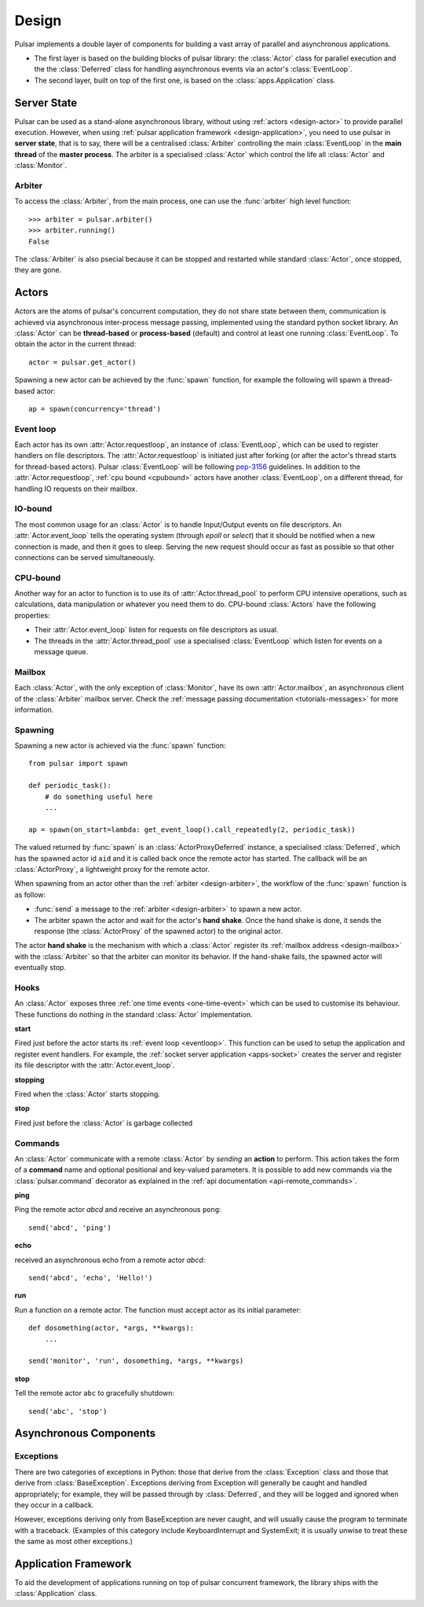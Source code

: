 .. _design:

.. module:: pulsar

=====================
Design
=====================

Pulsar implements a double layer of components for building a vast array
of parallel and asynchronous applications.

* The first layer is based on the building blocks of pulsar library:
  the :class:`Actor` class for parallel execution and the the :class:`Deferred`
  class for handling asynchronous events via an actor's :class:`EventLoop`.
* The second layer, built on top of the first one, is based on the
  :class:`apps.Application` class.
   

Server State
==================

Pulsar can be used as a stand-alone asynchronous library, without using
:ref:`actors <design-actor>` to provide parallel execution. However,
when using :ref:`pulsar application framework <design-application>`,
you need to use pulsar in **server state**, that is to say, there
will be a centralised :class:`Arbiter` controlling the main
:class:`EventLoop` in the **main thread** of the **master process**.
The arbiter is a specialised :class:`Actor`
which control the life all :class:`Actor` and :class:`Monitor`.

.. _design-arbiter:

Arbiter
~~~~~~~~~~~~~~~~~~~~~~~~
To access the :class:`Arbiter`, from the main process, one can use the
:func:`arbiter` high level function::

    >>> arbiter = pulsar.arbiter()
    >>> arbiter.running()
    False
    
The :class:`Arbiter` is also psecial because it can be stopped and restarted
while standard :class:`Actor`, once stopped, they are gone.

.. _design-actor:

Actors
=================

Actors are the atoms of pulsar's concurrent computation, they do not share
state between them, communication is achieved via asynchronous
inter-process message passing, implemented using the standard
python socket library. An :class:`Actor` can be **thread-based** or
**process-based** (default) and control at least one running :class:`EventLoop`.
To obtain the actor in the current thread::

    actor = pulsar.get_actor()
    
Spawning a new actor can be achieved by the :func:`spawn` function, for example
the following will spawn a thread-based actor::

    ap = spawn(concurrency='thread')
    
    
.. _eventloop:

Event loop
~~~~~~~~~~~~~~~
Each actor has its own :attr:`Actor.requestloop`, an instance of :class:`EventLoop`,
which can be used to register handlers on file descriptors.
The :attr:`Actor.requestloop` is initiated just after forking (or after the
actor's thread starts for thread-based actors).
Pulsar :class:`EventLoop` will be following pep-3156_ guidelines.
In addition to the :attr:`Actor.requestloop`, :ref:`cpu bound <cpubound>`
actors have another :class:`EventLoop`, on a different thread, for
handling IO requests on their mailbox.

.. _iobound:

IO-bound
~~~~~~~~~~~~~~~
The most common usage for an :class:`Actor` is to handle Input/Output
events on file descriptors. An :attr:`Actor.event_loop` tells
the operating system (through `epoll` or `select`) that it should be notified
when a new connection is made, and then it goes to sleep.
Serving the new request should occur as fast as possible so that other
connections can be served simultaneously. 

.. _cpubound:

CPU-bound
~~~~~~~~~~~~~~~
Another way for an actor to function is to use its of :attr:`Actor.thread_pool`
to perform CPU intensive operations, such as calculations, data manipulation
or whatever you need them to do.
CPU-bound :class:`Actors` have the following properties:

* Their :attr:`Actor.event_loop` listen for requests on file descriptors
  as usual.
* The threads in the :attr:`Actor.thread_pool` use a specialised :class:`EventLoop`
  which listen for events on a message queue.


.. _design-mailbox:

Mailbox
~~~~~~~~~~~~~~
Each :class:`Actor`, with the only exception of :class:`Monitor`, have its own
:attr:`Actor.mailbox`, an asynchronous client of the :class:`Arbiter`
mailbox server. Check the :ref:`message passing documentation <tutorials-messages>`
for more information.


.. _design-spawning:

Spawning
~~~~~~~~~~~~~~
Spawning a new actor is achieved via the :func:`spawn` function::
    
    from pulsar import spawn
    
    def periodic_task():
        # do something useful here
        ...
        
    ap = spawn(on_start=lambda: get_event_loop().call_repeatedly(2, periodic_task))
    
The valued returned by :func:`spawn` is an :class:`ActorProxyDeferred` instance,
a specialised :class:`Deferred`, which has the spawned actor id ``aid`` and
it is called back once the remote actor has started.
The callback will be an :class:`ActorProxy`, a lightweight proxy
for the remote actor.

When spawning from an actor other than the :ref:`arbiter <design-arbiter>`,
the workflow of the :func:`spawn` function is as follow:

* :func:`send` a message to the :ref:`arbiter <design-arbiter>` to spawn
  a new actor.
* The arbiter spawn the actor and wait for the actor's **hand shake**. Once the
  hand shake is done, it sends the response (the :class:`ActorProxy` of the
  spawned actor) to the original actor.
        
The actor **hand shake** is the mechanism with which a :class:`Actor` register
its :ref:`mailbox address <design-mailbox>` with the :class:`Arbiter` so that
the arbiter can monitor its behavior. If the hand-shake fails, the spawned
actor will eventually stop.


.. _actor-callbacks:

Hooks
~~~~~~~~~~~~~~~~~~~

An :class:`Actor` exposes three :ref:`one time events <one-time-event>`
which can be used to customise its behaviour. These functions do nothing in the
standard :class:`Actor` implementation. 

**start**

Fired just before the actor starts its :ref:`event loop <eventloop>`.
This function can be used to setup
the application and register event handlers. For example, the
:ref:`socket server application <apps-socket>` creates the server and register
its file descriptor with the :attr:`Actor.event_loop`.

 
**stopping**

Fired when the :class:`Actor` starts stopping.

**stop**

Fired just before the :class:`Actor` is garbage collected
 


.. _actor_commands:

Commands
~~~~~~~~~~~~~~~~~

An :class:`Actor` communicate with a remote :class:`Actor` by *sending* an
**action** to perform. This action takes the form of a **command** name and
optional positional and key-valued parameters. It is possible to add new
commands via the :class:`pulsar.command` decorator as explained in the
:ref:`api documentation <api-remote_commands>`.


**ping**

Ping the remote actor *abcd* and receive an asynchronous ``pong``::

    send('abcd', 'ping')


**echo**

received an asynchronous echo from a remote actor *abcd*::

    send('abcd', 'echo', 'Hello!')


**run**

Run a function on a remote actor. The function must accept actor as its initial parameter::

    def dosomething(actor, *args, **kwargs):
        ...
    
    send('monitor', 'run', dosomething, *args, **kwargs)
    

.. _actor_stop_command:

**stop**

Tell the remote actor ``abc`` to gracefully shutdown::

    send('abc', 'stop')
    
    
Asynchronous Components
===============================

Exceptions
~~~~~~~~~~~~~~~~~~~~~~~~~~~~~

There are two categories of exceptions in Python: those that derive from the
:class:`Exception` class and those that derive from :class:`BaseException`.
Exceptions deriving from Exception will generally be caught and handled
appropriately; for example, they will be passed through by :class:`Deferred`,
and they will be logged and ignored when they occur in a callback.

However, exceptions deriving only from BaseException are never caught,
and will usually cause the program to terminate with a traceback.
(Examples of this category include KeyboardInterrupt and SystemExit;
it is usually unwise to treat these the same as most other exceptions.)


.. _design-application:

Application Framework
=============================

To aid the development of applications running on top of pulsar concurrent
framework, the library ships with the :class:`Application` class.



.. _pep-3156: http://www.python.org/dev/peps/pep-3156/